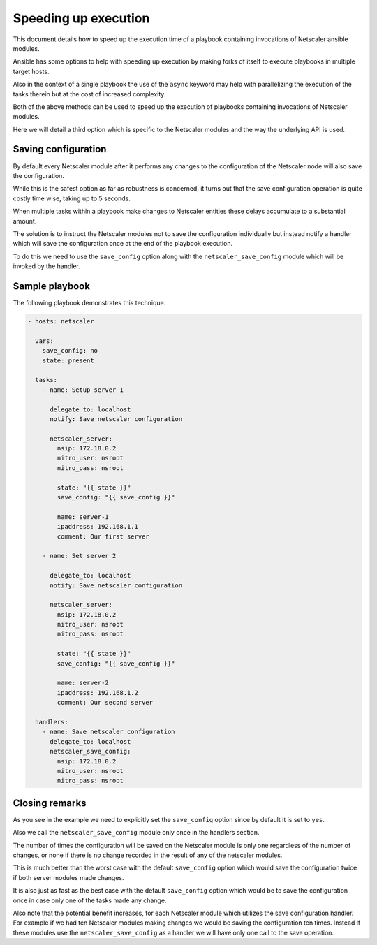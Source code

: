 Speeding up execution
=====================

This document details how to speed up the execution time of a playbook
containing invocations of Netscaler ansible modules.

Ansible has some options to help with speeding up execution by making
forks of itself to execute playbooks in multiple target hosts.

Also in the context of a single playbook the use of the ``async`` keyword
may help with parallelizing the execution of the tasks therein but at
the cost of increased complexity.

Both of the above methods can be used to speed up the execution of
playbooks containing invocations of Netscaler modules.

Here we will detail a third option which is specific to the Netscaler
modules and the way the underlying API is used.

Saving configuration
--------------------

By default every Netscaler module after it performs any changes to the configuration
of the Netscaler node will also save the configuration.

While this is the safest option as far as robustness is concerned, it turns out that the save configuration operation
is quite costly time wise, taking up to 5 seconds.

When multiple tasks within a playbook make changes to Netscaler entities these
delays accumulate to a substantial amount.

The solution is to instruct the Netscaler modules not to save the configuration
individually but instead notify a handler which will save the configuration once
at the end of the playbook execution.

To do this we need to use the ``save_config`` option along with the ``netscaler_save_config``
module which will be invoked by the handler.

Sample playbook
---------------

The following playbook demonstrates this technique.


.. code-block:: yaml

        - hosts: netscaler

          vars:
            save_config: no
            state: present

          tasks:
            - name: Setup server 1

              delegate_to: localhost
              notify: Save netscaler configuration

              netscaler_server:
                nsip: 172.18.0.2
                nitro_user: nsroot
                nitro_pass: nsroot

                state: "{{ state }}"
                save_config: "{{ save_config }}"

                name: server-1
                ipaddress: 192.168.1.1
                comment: Our first server

            - name: Set server 2

              delegate_to: localhost
              notify: Save netscaler configuration

              netscaler_server:
                nsip: 172.18.0.2
                nitro_user: nsroot
                nitro_pass: nsroot

                state: "{{ state }}"
                save_config: "{{ save_config }}"

                name: server-2
                ipaddress: 192.168.1.2
                comment: Our second server

          handlers:
            - name: Save netscaler configuration
              delegate_to: localhost
              netscaler_save_config:
                nsip: 172.18.0.2
                nitro_user: nsroot
                nitro_pass: nsroot


Closing remarks
---------------

As you see in the example we need to explicitly set the ``save_config`` option
since by default it is set to ``yes``.

Also we call the ``netscaler_save_config`` module only once in the handlers section.

The number of times the configuration will be saved on the Netscaler module is
only one regardless of the number of changes, or none if there is no change recorded
in the result of any of the netscaler modules.

This is much better than the worst case with the default ``save_config`` option which would
save the configuration twice if both server modules made changes.

It is also just as fast as the best case with the default ``save_config`` option which would be
to save the configuration once in case only one of the tasks made any change.

Also note that the potential benefit increases, for each Netscaler module which utilizes the
save configuration handler. For example if we had ten Netscaler modules making changes we would
be saving the configuration ten times. Instead if these modules use the ``netscaler_save_config``
as a handler we will have only one call to the save operation.
